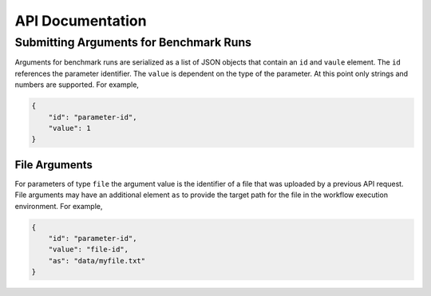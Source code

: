=================
API Documentation
=================


Submitting Arguments for Benchmark Runs
=======================================

Arguments for benchmark runs are serialized as a list of JSON objects that contain an ``id`` and ``vaule`` element. The ``id`` references the parameter identifier. The ``value`` is dependent on the type of the parameter. At this point only strings and numbers are supported. For example,

.. code-block:: json

    {
        "id": "parameter-id",
        "value": 1
    }


File Arguments
--------------

For parameters of type ``file`` the argument value is the identifier of a file that was uploaded by a previous API request. File arguments may have an additional element ``as`` to provide the target path for the file in the workflow execution environment. For example,

.. code-block:: json

    {
        "id": "parameter-id",
        "value": "file-id",
        "as": "data/myfile.txt"
    }

